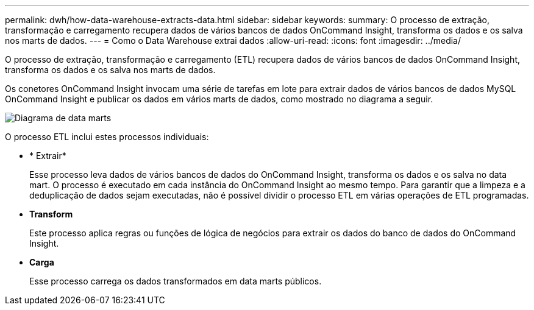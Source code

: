---
permalink: dwh/how-data-warehouse-extracts-data.html 
sidebar: sidebar 
keywords:  
summary: O processo de extração, transformação e carregamento recupera dados de vários bancos de dados OnCommand Insight, transforma os dados e os salva nos marts de dados. 
---
= Como o Data Warehouse extrai dados
:allow-uri-read: 
:icons: font
:imagesdir: ../media/


[role="lead"]
O processo de extração, transformação e carregamento (ETL) recupera dados de vários bancos de dados OnCommand Insight, transforma os dados e os salva nos marts de dados.

Os conetores OnCommand Insight invocam uma série de tarefas em lote para extrair dados de vários bancos de dados MySQL OnCommand Insight e publicar os dados em vários marts de dados, como mostrado no diagrama a seguir.

image::../media/oci-dwh-diagram-data-marts-gif.gif[Diagrama de data marts]

O processo ETL inclui estes processos individuais:

* * Extrair*
+
Esse processo leva dados de vários bancos de dados do OnCommand Insight, transforma os dados e os salva no data mart. O processo é executado em cada instância do OnCommand Insight ao mesmo tempo. Para garantir que a limpeza e a deduplicação de dados sejam executadas, não é possível dividir o processo ETL em várias operações de ETL programadas.

* *Transform*
+
Este processo aplica regras ou funções de lógica de negócios para extrair os dados do banco de dados do OnCommand Insight.

* *Carga*
+
Esse processo carrega os dados transformados em data marts públicos.


